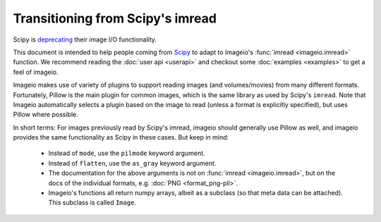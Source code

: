 Transitioning from Scipy's imread
=================================

Scipy is `deprecating <https://scipy.github.io/devdocs/release.1.0.0.html#backwards-incompatible-changes>`_
their image I/O functionality.

This document is intended to help people coming from
`Scipy <https://docs.scipy.org/doc/scipy/reference/generated/scipy.misc.imread.html>`_
to adapt to Imageio's :func:`imread <imageio.imread>` function.
We recommend reading the :doc:`user api <userapi>` and checkout some
:doc:`examples <examples>` to get a feel of imageio.

Imageio makes use of variety of plugins to support reading images (and volumes/movies)
from many different formats. Fortunately, Pillow is the main plugin for common images,
which is the same library as used by  Scipy's ``imread``. Note that Imageio
automatically selects a plugin based on the image to read (unless a format is
explicitly specified), but uses Pillow where possible. 

In short terms: For images previously read by Scipy's imread, imageio should
generally use Pillow as well, and imageio provides the same functionality as Scipy
in these cases. But keep in mind:

    * Instead of ``mode``, use the ``pilmode`` keyword argument.
    * Instead of ``flatten``, use the ``as_gray`` keyword argument.
    * The documentation for the above arguments is not on :func:`imread <imageio.imread>`,
      but on the docs of the individual formats, e.g. :doc:`PNG <format_png-pil>`.
    * Imageio's functions all return numpy arrays, albeit as a subclass (so that
      meta data can be attached). This subclass is called ``Image``.
